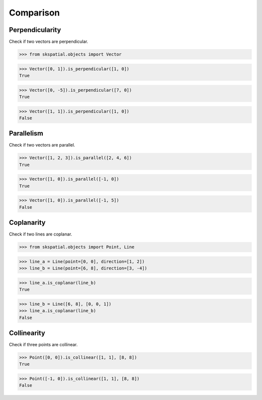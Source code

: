 
Comparison
==========


Perpendicularity
----------------

Check if two vectors are perpendicular.

>>> from skspatial.objects import Vector

>>> Vector([0, 1]).is_perpendicular([1, 0])
True

>>> Vector([0, -5]).is_perpendicular([7, 0])
True

>>> Vector([1, 1]).is_perpendicular([1, 0])
False


Parallelism
-----------

Check if two vectors are parallel.

>>> Vector([1, 2, 3]).is_parallel([2, 4, 6])
True

>>> Vector([1, 0]).is_parallel([-1, 0])
True

>>> Vector([1, 0]).is_parallel([-1, 5])
False


Coplanarity
-----------

Check if two lines are coplanar.

>>> from skspatial.objects import Point, Line

>>> line_a = Line(point=[0, 0], direction=[1, 2])
>>> line_b = Line(point=[6, 8], direction=[3, -4])

>>> line_a.is_coplanar(line_b)
True

>>> line_b = Line([6, 8], [0, 0, 1])
>>> line_a.is_coplanar(line_b)
False


Collinearity
------------

Check if three points are collinear.

>>> Point([0, 0]).is_collinear([1, 1], [8, 8])
True

>>> Point([-1, 0]).is_collinear([1, 1], [8, 8])
False
